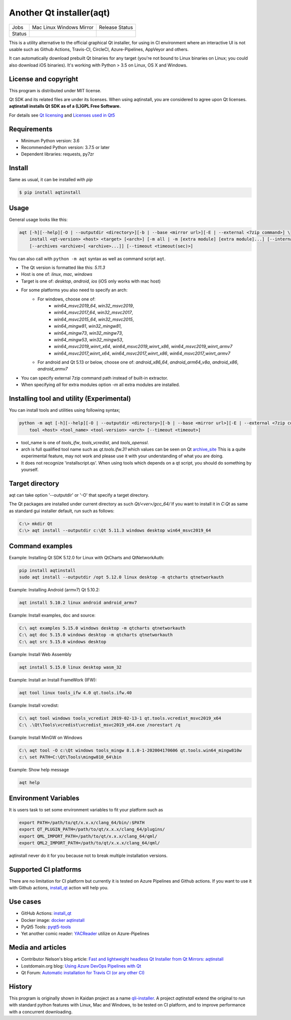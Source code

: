 Another Qt installer(aqt)
=========================


.. |pypi| image:: https://badge.fury.io/py/aqtinstall.svg
   :target: http://badge.fury.io/py/aqtinstall
.. |docs| image:: https://readthedocs.org/projects/aqtinstall/badge/?version=latest
   :target: https://aqtinstall.readthedocs.io/en/latest/?badge=latest
.. |pep8| image:: https://travis-ci.org/miurahr/aqtinstall.svg?branch=master
   :target: https://travis-ci.org/miurahr/aqtinstall
.. |macos| image:: https://dev.azure.com/miurahr/github/_apis/build/status/miurahr.aqtinstall?branchName=master&jobName=Mac
   :target: https://dev.azure.com/miurahr/github/_build/latest?definitionId=6&branchName=master
.. |ubuntu| image:: https://dev.azure.com/miurahr/github/_apis/build/status/miurahr.aqtinstall?branchName=master&jobName=Linux
   :target: https://dev.azure.com/miurahr/github/_build/latest?definitionId=6&branchName=master
.. |windows| image:: https://dev.azure.com/miurahr/github/_apis/build/status/miurahr.aqtinstall?branchName=master&jobName=Windows
   :target: https://dev.azure.com/miurahr/github/_build/latest?definitionId=6&branchName=master
.. |ext| image:: https://dev.azure.com/miurahr/github/_apis/build/status/miurahr.aqtinstall?branchName=master&jobName=Linux%20(Specific%20Mirror)
   :target: https://dev.azure.com/miurahr/github/_build/latest?definitionId=6&branchName=master
.. |gha| image:: https://github.com/miurahr/aqtinstall/workflows/Test%20on%20GH%20actions%20environment/badge.svg
   :target: https://github.com/miurahr/aqtinstall/actions?query=workflow%3A%22Test+on+GH+actions+environment%22

+--------+-----------+---------+
| Jobs   | Mac       | Release |
|        | Linux     | Status  |
|        | Windows   |         |
|        | Mirror    |         |
+--------+-----------+---------+
| Status | |macos|   | |pypi|  |
|        | |ubuntu|  | |pep8|  |
|        | |windows| | |docs|  |
|        | |ext|     |         |
|        | |gha|     |         |
+--------+-----------+---------+

This is a utility alternative to the official graphical Qt installer, for using in CI environment where an interactive UI is not usable such as Github Actions, Travis-CI, CircleCI, Azure-Pipelines, AppVeyor and others.

It can automatically download prebuilt Qt binaries for any target (you're not bound to
Linux binaries on Linux; you could also download iOS binaries).
It's working with Python > 3.5 on Linux, OS X and Windows.

License and copyright
---------------------

This program is distributed under MIT license.

Qt SDK and its related files are under its licenses. When using aqtinstall, you are considered
to agree upon Qt licenses. **aqtinstall installs Qt SDK as of a (L)GPL Free Software.**

For details see `Qt licensing`_ and `Licenses used in Qt5`_

.. _`Qt licensing`: https://www.qt.io/licensing/

.. _`Licenses used in Qt5`: https://doc.qt.io/qt-5/licenses-used-in-qt.html

Requirements
------------

- Minimum Python version:  3.6
- Recommended Python version: 3.7.5 or later

- Dependent libraries: requests, py7zr


Install
-------

Same as usual, it can be installed with `pip`

.. code-block:: bash

    $ pip install aqtinstall

Usage
-----

General usage looks like this:

.. code-block:: bash

    aqt [-h][--help][-O | --outputdir <directory>][-b | --base <mirror url>][-E | --external <7zip command>] \
        install <qt-version> <host> <target> [<arch>] [-m all | -m [extra module] [extra module]...] [--internal]
        [--archives <archive>[ <archive>...]] [--timeout <timeout(sec)>]

You can also call with ``python -m aqt`` syntax as well as command script ``aqt``.

* The Qt version is formatted like this: `5.11.3`
* Host is one of: `linux`, `mac`, `windows`
* Target is one of: `desktop`, `android`, `ios` (iOS only works with mac host)
* For some platforms you also need to specify an arch:
    * For windows, choose one of:
        * `win64_msvc2019_64`, `win32_msvc2019`,
        * `win64_msvc2017_64`, `win32_msvc2017`,
        * `win64_msvc2015_64`, `win32_msvc2015`,
        * `win64_mingw81`, `win32_mingw81`,
        * `win64_mingw73`, `win32_mingw73`,
        * `win64_mingw53`, `win32_mingw53`,
        * `win64_msvc2019_winrt_x64`, `win64_msvc2019_winrt_x86`, `win64_msvc2019_winrt_armv7`
        * `win64_msvc2017_winrt_x64`, `win64_msvc2017_winrt_x86`, `win64_msvc2017_winrt_armv7`
    * For android and Qt 5.13 or below, choose one of: `android_x86_64`, `android_arm64_v8a`, `android_x86`,
      `android_armv7`
* You can specify external 7zip command path instead of built-in extractor.
* When specifying `all` for extra modules option `-m` all extra modules are installed.


Installing tool and utility (Experimental)
------------------------------------------

You can install tools and utilities using following syntax;

.. code-block:: bash

    python -m aqt [-h][--help][-O | --outputdir <directory>][-b | --base <mirror url>][-E | --external <7zip command>] \
        tool <host> <tool_name> <tool-version> <arch> [--timeout <timeout>]

* tool_name is one of `tools_ifw`, `tools_vcredist`, and `tools_openssl`.
* arch is full qualified tool name such as `qt.tools.ifw.31` which values can be seen on Qt `archive_site`_
  This is a quite experimental feature, may not work and please use it with your understanding of what you are doing.
* It does not recognize 'installscript.qs'. When using tools which depends on a qt script, you should do something by yourself.

.. _`archive_site`: https://download.qt.io/online/qtsdkrepository/linux_x64/desktop/tools_ifw/


Target directory
----------------

aqt can take option '--outputdir' or '-O' that specify a target directory.

The Qt packages are installed under current directory as such `Qt/<ver>/gcc_64/`
If you want to install it in `C:\Qt` as same as standard gui installer default,
run such as follows:

.. code-block:: bash

    C:\> mkdir Qt
    C:\> aqt install --outputdir c:\Qt 5.11.3 windows desktop win64_msvc2019_64

Command examples
----------------

Example: Installing Qt SDK 5.12.0 for Linux with QtCharts and QtNetworkAuth:

.. code-block:: bash

    pip install aqtinstall
    sudo aqt install --outputdir /opt 5.12.0 linux desktop -m qtcharts qtnetworkauth


Example: Installing Android (armv7) Qt 5.10.2:

.. code-block:: bash

    aqt install 5.10.2 linux android android_armv7


Example: Install examples, doc and source:

.. code-block:: bash

    C:\ aqt examples 5.15.0 windows desktop -m qtcharts qtnetworkauth
    C:\ aqt doc 5.15.0 windows desktop -m qtcharts qtnetworkauth
    C:\ aqt src 5.15.0 windows desktop


Example: Install Web Assembly

.. code-block:: bash

    aqt install 5.15.0 linux desktop wasm_32


Example: Install an Install FrameWork (IFW):

.. code-block:: bash

    aqt tool linux tools_ifw 4.0 qt.tools.ifw.40


Example: Install vcredist:

.. code-block:: bash

    C:\ aqt tool windows tools_vcredist 2019-02-13-1 qt.tools.vcredist_msvc2019_x64
    C:\ .\Qt\Tools\vcredist\vcredist_msvc2019_x64.exe /norestart /q


Example: Install MinGW on Windows

.. code-block:: bash

    C:\ aqt tool -O c:\Qt windows tools_mingw 8.1.0-1-202004170606 qt.tools.win64_mingw810w
    c:\ set PATH=C:\Qt\Tools\mingw810_64\bin


Example: Show help message

.. code-block:: bash

    aqt help


Environment Variables
---------------------

It is users task to set some environment variables to fit your platform such as


.. code-block:: bash

   export PATH=/path/to/qt/x.x.x/clang_64/bin/:$PATH
   export QT_PLUGIN_PATH=/path/to/qt/x.x.x/clang_64/plugins/
   export QML_IMPORT_PATH=/path/to/qt/x.x.x/clang_64/qml/
   export QML2_IMPORT_PATH=/path/to/qt/x.x.x/clang_64/qml/

aqtinstall never do it for you because not to break multiple installation versions.



Supported CI platforms
----------------------

There are no limitation for CI platform but currently it is tested on Azure Pipelines and Github actions.
If you want to use it with Github actions, `install_qt`_ action will help you.


Use cases
---------

* GitHub Actions: `install_qt`_

* Docker image: `docker aqtinstall`_

* PyQt5 Tools: `pyqt5-tools`_

* Yet another comic reader: `YACReader`_  utilize on Azure-Pipelines

.. _`install_qt`: https://github.com/jurplel/install-qt-action

.. _`docker aqtinstall`: https://github.com/vslotman/docker-aqtinstall

.. _`pyqt5-tools`: https://github.com/altendky/pyqt5-tools

.. _`YACReader`: https://github.com/YACReader/yacreader


Media and articles
------------------

* Contributor Nelson's blog article: `Fast and lightweight headless Qt Installer from Qt Mirrors: aqtinstall`_

* Lostdomain.org blog: `Using Azure DevOps Pipelines with Qt`_

* Qt Forum: `Automatic installation for Travis CI (or any other CI)`_


.. _`Fast and lightweight headless Qt Installer from Qt Mirrors: aqtinstall`: https://mindflakes.com/posts/1/01/01/fast-and-lightweight-headless-qt-installer-from-qt-mirrors-aqtinstall/

.. _`Using Azure DevOps Pipelines with Qt`: https://lostdomain.org/2019/12/27/using-azure-devops-pipelines-with-qt/

.. _`Automatic installation for Travis CI (or any other CI)`: https://forum.qt.io/topic/114520/automatic-installation-for-travis-ci-or-any-other-ci/2


History
-------

This program is originally shown in Kaidan project as a name `qli-installer`_.
A project `aqtinstall` extend the original to run with standard python features with Linux, Mac and Windows,
to be tested on CI platform, and to improve performance with a concurrent downloading.

.. _`qli-installer`: https://lnj.gitlab.io/post/qli-installer
